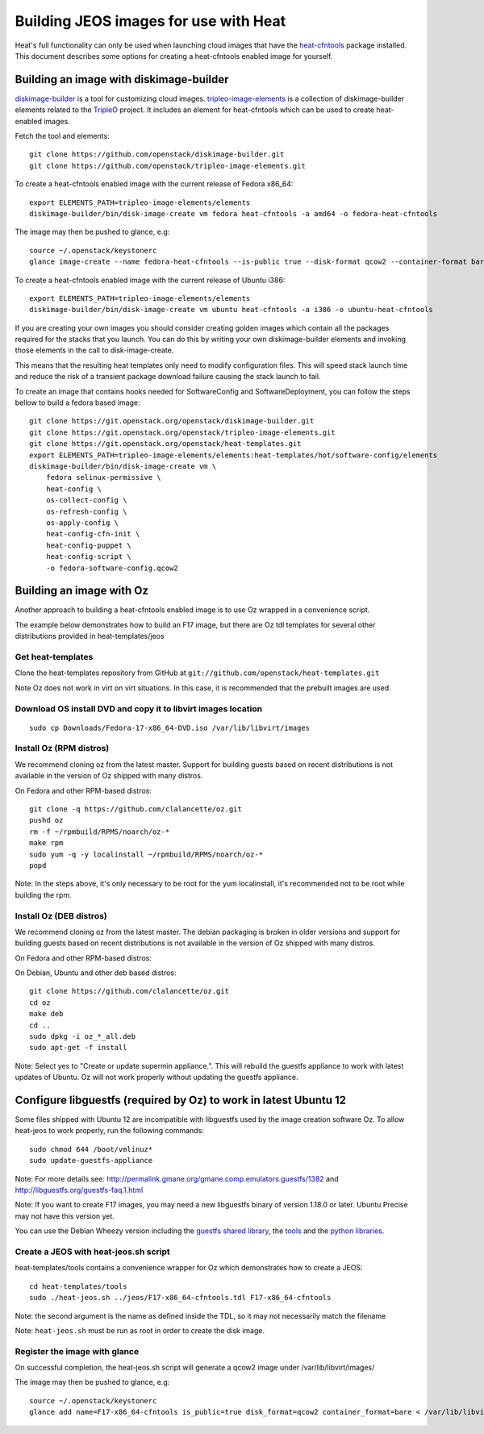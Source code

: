 ..
      Licensed under the Apache License, Version 2.0 (the "License"); you may
      not use this file except in compliance with the License. You may obtain
      a copy of the License at

          http://www.apache.org/licenses/LICENSE-2.0

      Unless required by applicable law or agreed to in writing, software
      distributed under the License is distributed on an "AS IS" BASIS, WITHOUT
      WARRANTIES OR CONDITIONS OF ANY KIND, either express or implied. See the
      License for the specific language governing permissions and limitations
      under the License.

Building JEOS images for use with Heat
======================================
Heat's full functionality can only be used when launching cloud images that have
the heat-cfntools_ package installed.
This document describes some options for creating a heat-cfntools enabled image
for yourself.

.. _heat-cfntools: https://github.com/openstack/heat-cfntools

Building an image with diskimage-builder
~~~~~~~~~~~~~~~~~~~~~~~~~~~~~~~~~~~~~~~~
diskimage-builder_ is a tool for customizing cloud images.
tripleo-image-elements_ is a collection of diskimage-builder elements related
to the TripleO_ project. It includes an element for heat-cfntools which can be
used to create heat-enabled images.

.. _diskimage-builder: https://github.com/openstack/diskimage-builder
.. _tripleo-image-elements: https://github.com/openstack/tripleo-image-elements
.. _TripleO: https://wiki.openstack.org/wiki/TripleO

Fetch the tool and elements::

    git clone https://github.com/openstack/diskimage-builder.git
    git clone https://github.com/openstack/tripleo-image-elements.git

To create a heat-cfntools enabled image with the current release of Fedora x86_64::

    export ELEMENTS_PATH=tripleo-image-elements/elements
    diskimage-builder/bin/disk-image-create vm fedora heat-cfntools -a amd64 -o fedora-heat-cfntools

The image may then be pushed to glance, e.g::

    source ~/.openstack/keystonerc
    glance image-create --name fedora-heat-cfntools --is-public true --disk-format qcow2 --container-format bare < fedora-heat-cfntools.qcow2

To create a heat-cfntools enabled image with the current release of Ubuntu i386::

    export ELEMENTS_PATH=tripleo-image-elements/elements
    diskimage-builder/bin/disk-image-create vm ubuntu heat-cfntools -a i386 -o ubuntu-heat-cfntools

If you are creating your own images you should consider creating golden images
which contain all the packages required for the stacks that you launch. You can do
this by writing your own diskimage-builder elements and invoking those elements
in the call to disk-image-create.

This means that the resulting heat templates only need to modify configuration
files. This will speed stack launch time and reduce the risk of a transient
package download failure causing the stack launch to fail.

To create an image that contains hooks needed for SoftwareConfig and SoftwareDeployment,
you can follow the steps bellow to build a fedora based image::

    git clone https://git.openstack.org/openstack/diskimage-builder.git
    git clone https://git.openstack.org/openstack/tripleo-image-elements.git
    git clone https://git.openstack.org/openstack/heat-templates.git
    export ELEMENTS_PATH=tripleo-image-elements/elements:heat-templates/hot/software-config/elements
    diskimage-builder/bin/disk-image-create vm \
        fedora selinux-permissive \
        heat-config \
        os-collect-config \
        os-refresh-config \
        os-apply-config \
        heat-config-cfn-init \
        heat-config-puppet \
        heat-config-script \
        -o fedora-software-config.qcow2

Building an image with Oz
~~~~~~~~~~~~~~~~~~~~~~~~~
Another approach to building a heat-cfntools enabled image is to use Oz wrapped in a convenience script.

The example below demonstrates how to build an F17 image, but there are Oz tdl templates for several other distributions provided in heat-templates/jeos

Get heat-templates
------------------

Clone the heat-templates repository from GitHub at ``git://github.com/openstack/heat-templates.git``


Note Oz does not work in virt on virt situations.  In this case, it is recommended that the prebuilt images are used.

Download OS install DVD and copy it to libvirt images location
--------------------------------------------------------------

::

  sudo cp Downloads/Fedora-17-x86_64-DVD.iso /var/lib/libvirt/images

Install Oz (RPM distros)
------------------------

We recommend cloning oz from the latest master.  Support for building guests based on recent distributions is not available in the version of Oz shipped with many distros.

On Fedora and other RPM-based distros::

    git clone -q https://github.com/clalancette/oz.git
    pushd oz
    rm -f ~/rpmbuild/RPMS/noarch/oz-*
    make rpm
    sudo yum -q -y localinstall ~/rpmbuild/RPMS/noarch/oz-*
    popd

Note: In the steps above, it's only necessary to be root for the yum localinstall, it's recommended not to be root while building the rpm.

Install Oz (DEB distros)
------------------------

We recommend cloning oz from the latest master.  The debian packaging is broken in older versions and support for building guests based on recent distributions is not available in the version of Oz shipped with many distros.

On Fedora and other RPM-based distros:


On Debian, Ubuntu and other deb based distros::

    git clone https://github.com/clalancette/oz.git
    cd oz
    make deb
    cd ..
    sudo dpkg -i oz_*_all.deb
    sudo apt-get -f install

Note: Select yes to "Create or update supermin appliance.".  This will rebuild the guestfs appliance to work with latest updates of Ubuntu.  Oz will not work properly without updating the guestfs appliance.


Configure libguestfs (required by Oz) to work in latest Ubuntu 12
~~~~~~~~~~~~~~~~~~~~~~~~~~~~~~~~~~~~~~~~~~~~~~~~~~~~~~~~~~~~~~~~~
Some files shipped with Ubuntu 12 are incompatible with libguestfs
used by the image creation software Oz.  To allow heat-jeos to work
properly, run the following commands::

    sudo chmod 644 /boot/vmlinuz*
    sudo update-guestfs-appliance

Note: For more details see: http://permalink.gmane.org/gmane.comp.emulators.guestfs/1382
and http://libguestfs.org/guestfs-faq.1.html

Note: If you want to create F17 images, you may need a new libguestfs binary of version 1.18.0 or later.  Ubuntu Precise may not have this version yet.

You can use the Debian Wheezy version including the `guestfs shared library`_, the tools_ and the `python libraries`_.

.. _guestfs shared library: http://packages.debian.org/wheezy/amd64/libguestfs0/download
.. _tools: http://packages.debian.org/wheezy/amd64/libguestfs-tools/download
.. _python libraries: http://packages.debian.org/wheezy/amd64/python-guestfs/download


Create a JEOS with heat-jeos.sh script
--------------------------------------

heat-templates/tools contains a convenience wrapper for Oz which demonstrates how to create a JEOS::

    cd heat-templates/tools
    sudo ./heat-jeos.sh ../jeos/F17-x86_64-cfntools.tdl F17-x86_64-cfntools

Note: the second argument is the name as defined inside the TDL, so it may not necessarily match the filename

Note: ``heat-jeos.sh`` must be run as root in order to create the disk image.

Register the image with glance
------------------------------

On successful completion, the heat-jeos.sh script will generate a qcow2 image under /var/lib/libvirt/images/

The image may then be pushed to glance, e.g::

    source ~/.openstack/keystonerc
    glance add name=F17-x86_64-cfntools is_public=true disk_format=qcow2 container_format=bare < /var/lib/libvirt/images/F17-x86_64-cfntools.qcow2
